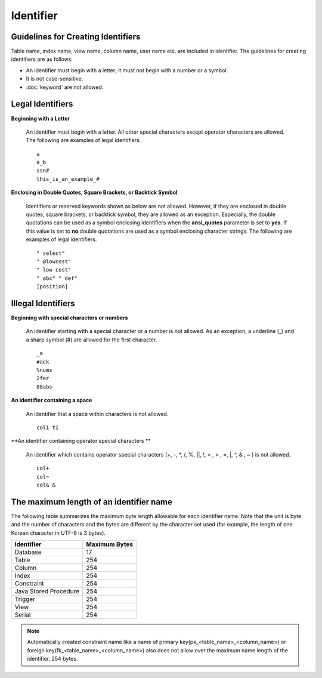 **********
Identifier
**********

Guidelines for Creating Identifiers
===================================

Table name, index name, view name, column name, user name etc. are included in identifier. The guidelines for creating identifiers are as follows:

*   An identifier must begin with a letter; it must not begin with a number or a symbol.
*   It is not case-sensitive.
*   :doc:`keyword` are not allowed.

.. productionlist::
    identifier : identifier_letter [ { other_identifier }; ]
    identifier_letter : upper_case_letter | lower_case_letter
    other_identifier : identifier_letter | digit | _ | #
    digit : 0 | 1 | 2 | 3 | 4 | 5 | 6 | 7 | 8 | 9
    upper_case_letter : A | B | C | D | E | F | G | H | I | J | K | L | M | N | O | P| Q | R | S | T | U | V | W | X | Y | Z
    lower_case_letter : a | b | c | d | e | f | g | h | i | j | k | l | m | n | o | p| q | r | s | t | u | v | w | x | y | z

Legal Identifiers
=================

**Beginning with a Letter**

    An identifier must begin with a letter. All other special characters except operator characters are allowed. The following are examples of legal identifiers. ::

        a
        a_b
        ssn#
        this_is_an_example_#

**Enclosing in Double Quotes, Square Brackets, or Backtick Symbol**

    Identifiers or reserved keywords shown as below are not allowed. However, if they are enclosed in double quotes, square brackets, or backtick symbol, they are allowed as an exception. Especially, the double quotations can be used as a symbol enclosing identifiers when the **ansi_quotes** parameter is set to **yes**. If this value is set to **no** double quotations are used as a symbol enclosing character strings. The following are examples of legal identifiers. ::

        " select"
        " @lowcost"
        " low cost"
        " abc" " def"
        [position]

Illegal Identifiers
===================

**Beginning with special characters or numbers**

    An identifier starting with a special character or a number is not allowed. As an exception, a underline (_) and a sharp symbol (#) are allowed for the first character. ::

        _a
        #ack
        %nums
        2fer
        88abs

**An identifier containing a space**

    An identifier that a space within characters is not allowed. ::

        col1 t1

**An identifier containing operator special characters **

    An identifier which contains operator special characters (+, -, \*, /, %, ||, !, < , > , =, \|, ^, & , ~ ) is not allowed. ::

        col+
        col~
        col& &

The maximum length of an identifier name
========================================

The following table summarizes the maximum byte length allowable for each identifier name. Note that the unit is byte and the number of characters and the bytes are different by the character set used (for example, the length of one Korean character in UTF-8 is 3 bytes).

+-----------------------+-------------------+
| Identifier            | Maximum Bytes     |
+=======================+===================+
| Database              | 17                |
+-----------------------+-------------------+
| Table                 | 254               |
+-----------------------+-------------------+
| Column                | 254               |
+-----------------------+-------------------+
| Index                 | 254               |
+-----------------------+-------------------+
| Constraint            | 254               |
+-----------------------+-------------------+
| Java Stored Procedure | 254               |
+-----------------------+-------------------+
| Trigger               | 254               |
+-----------------------+-------------------+
| View                  | 254               |
+-----------------------+-------------------+
| Serial                | 254               |
+-----------------------+-------------------+

.. note::

    Automatically created constraint name like a name of primary key(pk_<table_name>_<column_name>) or foreign key(fk_<table_name>_<column_name>) also does not allow over the maximum name length of the identifier, 254 bytes.
